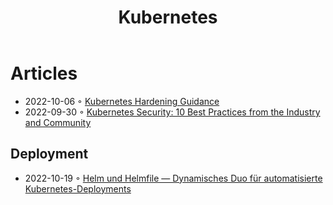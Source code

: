 :PROPERTIES:
:ID:       e59fa8c3-554b-47fd-adb9-a85807038a9a
:END:
#+title: Kubernetes

* Articles
- 2022-10-06 ◦ [[https://media.defense.gov/2022/Aug/29/2003066362/-1/-1/0/CTR_KUBERNETES_HARDENING_GUIDANCE_1.2_20220829.PDF][Kubernetes Hardening Guidance]]
- 2022-09-30 ◦ [[https://dev.to/castai/kubernetes-security-10-best-practices-from-the-industry-and-community-1bp6][Kubernetes Security: 10 Best Practices from the Industry and Community]]
** Deployment
- 2022-10-19 ◦ [[https://www.innoq.com/de/articles/2022/10/helm-und-helmfile/][Helm und Helmfile — Dynamisches Duo für automatisierte Kubernetes-Deployments]]
